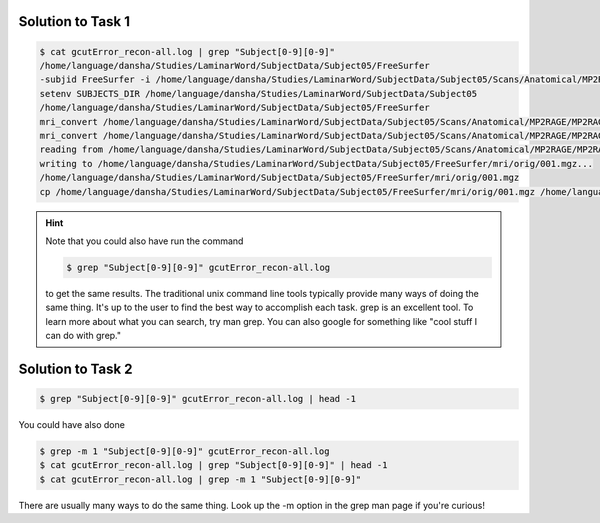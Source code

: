 Solution to Task 1
------------------

.. code-block:: bash

    $ cat gcutError_recon-all.log | grep "Subject[0-9][0-9]"
    /home/language/dansha/Studies/LaminarWord/SubjectData/Subject05/FreeSurfer
    -subjid FreeSurfer -i /home/language/dansha/Studies/LaminarWord/SubjectData/Subject05/Scans/Anatomical/MP2RAGE/MP2RAGE.nii -all
    setenv SUBJECTS_DIR /home/language/dansha/Studies/LaminarWord/SubjectData/Subject05
    /home/language/dansha/Studies/LaminarWord/SubjectData/Subject05/FreeSurfer
    mri_convert /home/language/dansha/Studies/LaminarWord/SubjectData/Subject05/Scans/Anatomical/MP2RAGE/MP2RAGE.nii /home/language/dansha/Studies/LaminarWord/SubjectData/Subject05/FreeSurfer/mri/orig/001.mgz
    mri_convert /home/language/dansha/Studies/LaminarWord/SubjectData/Subject05/Scans/Anatomical/MP2RAGE/MP2RAGE.nii /home/language/dansha/Studies/LaminarWord/SubjectData/Subject05/FreeSurfer/mri/orig/001.mgz
    reading from /home/language/dansha/Studies/LaminarWord/SubjectData/Subject05/Scans/Anatomical/MP2RAGE/MP2RAGE.nii...
    writing to /home/language/dansha/Studies/LaminarWord/SubjectData/Subject05/FreeSurfer/mri/orig/001.mgz...
    /home/language/dansha/Studies/LaminarWord/SubjectData/Subject05/FreeSurfer/mri/orig/001.mgz
    cp /home/language/dansha/Studies/LaminarWord/SubjectData/Subject05/FreeSurfer/mri/orig/001.mgz /home/language/dansha/Studies/LaminarWord/SubjectData/Subject05/FreeSurfer/mri/rawavg.mgz

.. Hint::
    Note that you could also have run the command

    .. code-block:: bash

        $ grep "Subject[0-9][0-9]" gcutError_recon-all.log

    to get the same results. The traditional unix command line tools typically provide many ways of doing the same thing. It's up to the user to find the best way to accomplish each task. grep is an excellent tool. To learn more about what you can search, try man grep. You can also google for something like "cool stuff I can do with grep."

Solution to Task 2
------------------

.. code-block:: bash

    $ grep "Subject[0-9][0-9]" gcutError_recon-all.log | head -1

You could have also done

.. code-block:: bash

    $ grep -m 1 "Subject[0-9][0-9]" gcutError_recon-all.log
    $ cat gcutError_recon-all.log | grep "Subject[0-9][0-9]" | head -1
    $ cat gcutError_recon-all.log | grep -m 1 "Subject[0-9][0-9]"

There are usually many ways to do the same thing. Look up the -m option in the grep man page if you're curious!
